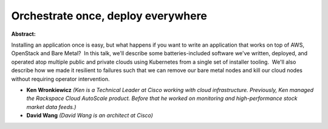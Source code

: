 Orchestrate once, deploy everywhere
~~~~~~~~~~~~~~~~~~~~~~~~~~~~~~~~~~~

**Abstract:**

Installing an application once is easy, but what happens if you want to write an application that works on top of AWS, OpenStack and Bare Metal?  In this talk, we'll describe some batteries-included software we've written, deployed, and operated atop multiple public and private clouds using Kubernetes from a single set of installer tooling.  We'll also describe how we made it resilient to failures such that we can remove our bare metal nodes and kill our cloud nodes without requiring operator intervention.


* **Ken Wronkiewicz** *(Ken is a Technical Leader at Cisco working with cloud infrastructure. Previously, Ken managed the Rackspace Cloud AutoScale product. Before that he worked on monitoring and high-performance stock market data feeds.)*

* **David Wang** *(David Wang is an architect at Cisco)*
